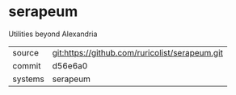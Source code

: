 * serapeum

Utilities beyond Alexandria

|---------+------------------------------------------------|
| source  | git:https://github.com/ruricolist/serapeum.git |
| commit  | d56e6a0                                        |
| systems | serapeum                                       |
|---------+------------------------------------------------|
